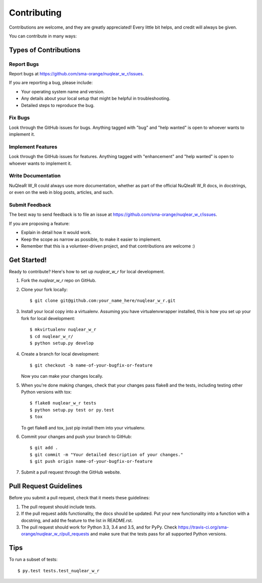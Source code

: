 .. highlight:: shell

============
Contributing
============

Contributions are welcome, and they are greatly appreciated! Every
little bit helps, and credit will always be given.

You can contribute in many ways:

Types of Contributions
----------------------

Report Bugs
~~~~~~~~~~~

Report bugs at https://github.com/sma-orange/nuqlear_w_r/issues.

If you are reporting a bug, please include:

* Your operating system name and version.
* Any details about your local setup that might be helpful in troubleshooting.
* Detailed steps to reproduce the bug.

Fix Bugs
~~~~~~~~

Look through the GitHub issues for bugs. Anything tagged with "bug"
and "help wanted" is open to whoever wants to implement it.

Implement Features
~~~~~~~~~~~~~~~~~~

Look through the GitHub issues for features. Anything tagged with "enhancement"
and "help wanted" is open to whoever wants to implement it.

Write Documentation
~~~~~~~~~~~~~~~~~~~

NuQleaR W_R could always use more documentation, whether as part of the
official NuQleaR W_R docs, in docstrings, or even on the web in blog posts,
articles, and such.

Submit Feedback
~~~~~~~~~~~~~~~

The best way to send feedback is to file an issue at https://github.com/sma-orange/nuqlear_w_r/issues.

If you are proposing a feature:

* Explain in detail how it would work.
* Keep the scope as narrow as possible, to make it easier to implement.
* Remember that this is a volunteer-driven project, and that contributions
  are welcome :)

Get Started!
------------

Ready to contribute? Here's how to set up `nuqlear_w_r` for local development.

1. Fork the `nuqlear_w_r` repo on GitHub.
2. Clone your fork locally::

    $ git clone git@github.com:your_name_here/nuqlear_w_r.git

3. Install your local copy into a virtualenv. Assuming you have virtualenvwrapper installed, this is how you set up your fork for local development::

    $ mkvirtualenv nuqlear_w_r
    $ cd nuqlear_w_r/
    $ python setup.py develop

4. Create a branch for local development::

    $ git checkout -b name-of-your-bugfix-or-feature

   Now you can make your changes locally.

5. When you're done making changes, check that your changes pass flake8 and the tests, including testing other Python versions with tox::

    $ flake8 nuqlear_w_r tests
    $ python setup.py test or py.test
    $ tox

   To get flake8 and tox, just pip install them into your virtualenv.

6. Commit your changes and push your branch to GitHub::

    $ git add .
    $ git commit -m "Your detailed description of your changes."
    $ git push origin name-of-your-bugfix-or-feature

7. Submit a pull request through the GitHub website.

Pull Request Guidelines
-----------------------

Before you submit a pull request, check that it meets these guidelines:

1. The pull request should include tests.
2. If the pull request adds functionality, the docs should be updated. Put
   your new functionality into a function with a docstring, and add the
   feature to the list in README.rst.
3. The pull request should work for Python 3.3, 3.4 and 3.5, and for PyPy. Check
   https://travis-ci.org/sma-orange/nuqlear_w_r/pull_requests
   and make sure that the tests pass for all supported Python versions.

Tips
----

To run a subset of tests::

$ py.test tests.test_nuqlear_w_r

